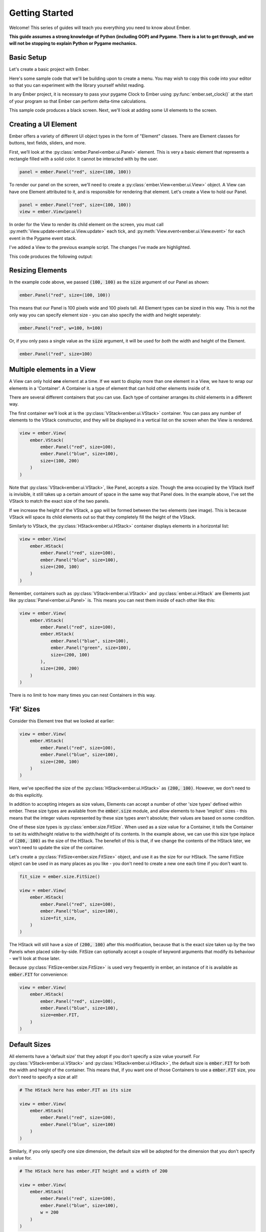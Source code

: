 .. _element_guide:

Getting Started
===================================================

Welcome! This series of guides will teach you everything you need to know about Ember.

**This guide assumes a strong knowledge of Python (including OOP) and Pygame. There is a lot to get through, and we will not be stopping to explain Python or Pygame mechanics.**

Basic Setup
------------------------

Let's create a basic project with Ember.

Here's some sample code that we'll be building upon to create a menu. You may wish to copy this code into your editor so that you can experiment with the library yourself whilst reading.

.. code-block:: python
   :linenos:
   :emphasize-lines: 2,6

    import pygame
    import ember

    pygame.init()
    clock = pygame.time.Clock()
    ember.set_clock(clock)

    screen = pygame.display.set_mode((400, 400))

    running = True
    while running:
        for event in pygame.event.get():
            if event.type == pygame.QUIT:
                running = False

        screen.fill("black")
        clock.tick(60)
        pygame.display.flip()

    pygame.quit()

In any Ember project, it is necessary to pass your pygame Clock to Ember using :py:func:`ember.set_clock()` at the start of your program so that Ember can perform delta-time calculations.

This sample code produces a black screen. Next, we'll look at adding some UI elements to the screen.

Creating a UI Element
------------------------

Ember offers a variety of different UI object types in the form of "Element" classes. There are Element classes for buttons, text fields, sliders, and more.

First, we’ll look at the :py:class:`ember.Panel<ember.ui.Panel>` element. This is very a basic element that represents a rectangle filled with a solid color. It cannot be interacted with by the user.

.. code-block:: python

    panel = ember.Panel("red", size=(100, 100))

To render our panel on the screen, we'll need to create a :py:class:`ember.View<ember.ui.View>` object. A View can have one Element attributed to it, and is responsible for rendering that element. Let's create a View to hold our Panel.

.. code-block:: python

    panel = ember.Panel("red", size=(100, 100))
    view = ember.View(panel)

In order for the View to render its child element on the screen, you must call :py:meth:`View.update<ember.ui.View.update>` each tick, and :py:meth:`View.event<ember.ui.View.event>` for each event in the Pygame event stack.

I've added a View to the previous example script. The changes I've made are highlighted.

.. code-block:: python
   :linenos:
   :emphasize-lines: 10,11,12,17,22

    import pygame
    import ember

    pygame.init()
    clock = pygame.time.Clock()
    ember.set_clock(clock)

    screen = pygame.display.set_mode((400, 400))

    view = ember.View(
        ember.Panel("red", size=(100, 100))
    )

    running = True
    while running:
        for event in pygame.event.get():
            view.event(event)
            if event.type == pygame.QUIT:
                running = False

        screen.fill("black")
        view.update(screen)

        clock.tick(60)
        pygame.display.flip()
    pygame.quit()

This code produces the following output:

Resizing Elements
------------------------

In the example code above, we passed :code:`(100, 100)` as the :code:`size` argument of our Panel as shown:

.. code-block:: python

    ember.Panel("red", size=(100, 100))


This means that our Panel is 100 pixels wide and 100 pixels tall. All Element types can be sized in this way. This is not the only way you can specify element size - you can also specify the width and height seperately:

.. code-block:: python

   ember.Panel("red", w=100, h=100)


Or, if you only pass a single value as the :code:`size` argument, it will be used for `both` the width and height of the Element.

.. code-block:: python

   ember.Panel("red", size=100)

Multiple elements in a View
---------------------------------------------
A View can only hold **one** element at a time. If we want to display more than one element in a View, we have to wrap our elements in a 'Container'. A Container is a type of element that can hold other elements inside of it.

There are several different containers that you can use. Each type of container arranges its child elements in a different way.

The first container we'll look at is the :py:class:`VStack<ember.ui.VStack>` container. You can pass any number of elements to the VStack constructor, and they will be displayed in a vertical list on the screen when the View is rendered.

.. code-block:: python

    view = ember.View(
        ember.VStack(
            ember.Panel("red", size=100),
            ember.Panel("blue", size=100),
            size=(100, 200)
        )
    )

Note that :py:class:`VStack<ember.ui.VStack>`, like Panel, accepts a size. Though the area occupied by the VStack itself is invisible, it still takes up a certain amount of space in the same way that Panel does. In the example above, I've set the VStack to match the exact size of the two panels.

If we increase the height of the VStack, a gap will be formed between the two elements (see image). This is because VStack will space its child elements out so that they completely fill the height of the VStack.

Similarly to VStack, the :py:class:`HStack<ember.ui.HStack>` container displays elements in a horizontal list:

.. code-block:: python

    view = ember.View(
        ember.HStack(
            ember.Panel("red", size=100),
            ember.Panel("blue", size=100),
            size=(200, 100)
        )
    )

Remember, containers such as :py:class:`VStack<ember.ui.VStack>` and :py:class:`ember.ui.HStack` are Elements just like :py:class:`Panel<ember.ui.Panel>` is. This means you can nest them inside of each other like this:

.. code-block:: python

    view = ember.View(
        ember.VStack(
            ember.Panel("red", size=100),
            ember.HStack(
                ember.Panel("blue", size=100),
                ember.Panel("green", size=100),
                size=(200, 100)
            ),
            size=(200, 200)
        )
    )

There is no limit to how many times you can nest Containers in this way.

'Fit' Sizes
-----------------------------

Consider this Element tree that we looked at earlier:

.. code-block:: python

    view = ember.View(
        ember.HStack(
            ember.Panel("red", size=100),
            ember.Panel("blue", size=100),
            size=(200, 100)
        )
    )

Here, we've specified the size of the :py:class:`HStack<ember.ui.HStack>` as :code:`(200, 100)`. However, we don't need to do this explicitly.

In addition to accepting integers as size values, Elements can accept a number of other 'size types' defined within ember. These size types are available from the :code:`ember.size` module, and allow elements to have 'implicit' sizes - this means that the integer values represented by these size types aren't absolute; their values are based on some condition.

One of these size types is :py:class:`ember.size.FitSize`. When used as a size value for a Container, it tells the Container to set its width/height relative to the width/height of its contents. In the example above, we can use this size type inplace of :code:`(200, 100)` as the size of the HStack. The benefeit of this is that, if we change the contents of the HStack later, we won't need to update the size of the container.

Let's create a :py:class:`FitSize<ember.size.FitSize>` object, and use it as the size for our HStack. The same FitSize object can be used in as many places as you like - you don't need to create a new one each time if you don't want to.

.. code-block:: python

    fit_size = ember.size.FitSize()

    view = ember.View(
        ember.HStack(
            ember.Panel("red", size=100),
            ember.Panel("blue", size=100),
            size=fit_size,
        )
    )

The HStack will still have a size of :code:`(200, 100)` after this modification, because that is the exact size taken up by the two Panels when placed side-by-side. FitSize can optionally accept a couple of keyword arguments that modify its behaviour - we'll look at those later.

Because :py:class:`FitSize<ember.size.FitSize>` is used very frequently in ember, an instance of it is available as :code:`ember.FIT` for convenience:


.. code-block:: python

    view = ember.View(
        ember.HStack(
            ember.Panel("red", size=100),
            ember.Panel("blue", size=100),
            size=ember.FIT,
        )
    )

Default Sizes
------------------------

All elements have a 'default size' that they adopt if you don't specify a size value yourself. For :py:class:`VStack<ember.ui.VStack>` and :py:class:`HStack<ember.ui.HStack>`, the default size is :code:`ember.FIT` for both the width and height of the container. This means that, if you want one of those Containers to use a :code:`ember.FIT` size, you don't need to specify a size at all!


.. code-block:: python

    # The HStack here has ember.FIT as its size

    view = ember.View(
        ember.HStack(
            ember.Panel("red", size=100),
            ember.Panel("blue", size=100)
        )
    )

Similarly, if you only specify one size dimension, the default size will be adopted for the dimension that you don't specify a value for.

.. code-block:: python

    # The HStack here has ember.FIT height and a width of 200

    view = ember.View(
        ember.HStack(
            ember.Panel("red", size=100),
            ember.Panel("blue", size=100),
            w = 200
        )
    )

Modifying the contents of a container
---------------------------------------------------

In the examples we've looked at so far, we've attributed elements to containers by passing them as arguments to the container constructor, like this:

.. code-block:: python

    ember.VStack(
        ember.Panel("red", size=100),
        ember.Panel("blue", size=100)
    )

This isn't the only way to add elements to containers. VStack and HStack support many of the methods that :code:`list` does, which you can use to modify the contents of the container after you've created it. For example:

.. code-block:: python

    stack = ember.VStack(
        ember.Panel("red", size=100),
    )

    stack.append(ember.Panel("blue", size=100))

You can also get and set items directly, just like in a python list:

.. code-block:: python

    stack = ember.VStack(
        ember.Panel("red", size=100),
        ember.Panel("blue", size=100)
    )

    stack[1] = ember.Panel("green", size=100)

You can modify the contents of a container at any time. For example, you could write some code that adds a new element to a container when the space key is pressed. If the container being modified has a :code:`FIT` size, the container's size will be updated intelligently to fit the new size of its contents.

Using :code:`with` syntax
-----------------------------

We can add elements to a container using the :code:`with` statement, too.

.. code-block:: python

    with ember.VStack() as stack:
        ember.Panel("red", size=100)
        ember.Panel("blue", size=100)

This also works with View:

.. code-block:: python

    with ember.View() as view:
        ember.Panel("red", size=100)

Using this syntax can make our element trees much cleaner. Consider this large element tree:

.. code-block:: python

    view = ember.View(
        ember.VStack(
            ember.Panel("red", size=100),
            ember.HStack(
                ember.Panel("blue", size=100),
                ember.Panel("green", size=100),
                size=(200, 100)
            ),
            size=(200, 200)
        )
    )

Using :code:`with` syntax, we can rewrite this as:

.. code-block:: python

    with ember.View() as view:
        with ember.VStack(size=(200, 200)):
            ember.Panel("red", size=100)
            with ember.HStack(size=(200, 100)):
                ember.Panel("blue", size=100)
                ember.Panel("green", size=100)


This alternative way of constructing menus is often much more convenient than nesting element constructors, because you can run additional code (such as keeping a reference to an element as a variable) whilst creating your menu.

ZStack
------------------------

We've seen that VStack stacks elements vertically, and HStack stacks elements horizontally. Next, we'll look at a new container type - :py:class:`ZStack<ember.ui.ZStack>`. This container stacks elements ontop of one another, from back to front.

.. code-block:: python

    with ember.View() as view:
        with ember.ZStack(size=ember.FIT):
            ember.Panel("red", size=200)
            ember.Panel("blue", size=100)

When :code:`ember.FIT` is used with ZStack, ZStack adopts the size of its largest child element. In this case, the ZStack will have 200 pixels on both axis, because its largest child element (the red Panel) has that size. Just like with VStack and HStack, :code:`ember.FIT` is the default size for ZStack.

Text
------------------------

Next, we'll look at another basic element type. :py:class:`ember.Text<ember.ui.Text>` can be used to render some text on the screen. We can create a Text object like this:

.. code-block:: python

    font = ember.PygameFont(pygame.SysFont("arial", 20))
    text = ember.Text("Hello world!", color="white", font=font)

We can also pass the font name and size directly to PygameFont instead, and ember will create the SysFont for us:

.. code-block:: python

    font = ember.PygameFont("arial", 20)
    text = ember.Text("Hello world!", size=100, color="white", font=font)

Lets use our Text object in a View:

.. code-block:: python

    font = ember.PygameFont("arial", 20)

    with ember.View() as view:
        ember.Text("Hello world!", size=100, color="white", font=font)

Like any other element, Text has a size. The text itself will be rendered in the center of the Text object by default. The Text element will attempt to render as much of the text as will fit within the width of the Text on one line, and then wrap it to the next line.

Using :code:`ember.FIT` as a size value for Text will cause the Text to match the size of it's content. :code:`ember.FIT` is the default size for Text.

We can modify the contents of Text after its creation using the :py:meth:`set_text()<Text.set_text()>` method.

Buttons
------------------------

Lets look at our first interactive element - the :py:class:`Button<ember.ui.Button>`. Button behaves very similarly to ZStack - it can arrange multiple elements that are stacked ontop of one another.

.. code-block:: python

    with ember.View() as view:
        with ember.Button(size=(100, 50)):
            ember.Panel("red", size=(100, 50))
            ember.Text("Click me!")

When the user clicks the Button, an :code:`ember.BUTTONCLICKED` event is emitted. You can listen for this event in the Pygame event stack just like you would with any Pygame event. The :code:`ember.BUTTONCLICKED` Event object has the following attributes:

- :code:`element` - The Button instance that posted the event.
- :code:`text` - The text displayed on the element (a string) *if* the topmost child of the Button is a Text object.

Example usage:

.. code-block:: python

    for event in pygame.event.get():
        if event.type == ember.BUTTONCLICKED:
            print(f"Button with text {event.text} was clicked!")

'Fill' Sizes
------------------------

Previously, we've used :py:class:`ember.size.FitSize` to make an element shrink to fit the size of it's contents. Now, we'll look at :py:class:`ember.size.FillSize`. In a similar way, elements with a FillSize will `expand` to fill the maximum space available.

Just like with FitSize and :code:`ember.FIT`, an instance of FillSize is available as :code:`ember.FILL` for convenience.

Consider this example:

.. code-block:: python

    # The panel will have a size of (200, 100) - the maximum size available within the Button.

    with ember.Button(size=(200, 100)) as button:
        ember.Panel("red", size=ember.FILL)
        ember.Text("Hello world")

:code:`ember.FILL` is the default size for Panel elements, so we actually don't need to specify a size at all here.

.. code-block:: python

    # The panel still has a FILL size, because it is the default.

    with ember.Button(size=(200, 100)) as button:
        ember.Panel("red")
        ember.Text("Hello world")

Spacing
-----------------------

By default, VStack and HStack space their child elements equally such that they fill the entire width/height of the HStack/VStack. We can modify this behaviour by specifying the :code:`spacing` argument. In much the same way that sizes work, :code:`spacing` can accept an integer or a number of implicit 'spacing types' defined within the :code:`ember.spacing` module.

As you might expect, we can set an absolute value for :code:`spacing` by passing an integer:

.. code-block:: python

    with ember.VStack(spacing=50) as stack:
        ember.Panel("red", size=100)
        ember.Panel("blue", size=100)

The default spacing value is :code:`ember.FILL_SPACING`, which is an instance of :py:class:`ember.spacing.FillSpacing`. This spacing type spaces the child elements out such that they take up the entire space provided by the container.

Challenge
------------------------

Now is a good time to experiment with what you've learnt so far. Below is a simple challenge that you may wish to follow.

You'll be creating a simple clicker game. Your objectives are:

- Display a Button with the text 'click me'.
- Above the button, display a Text element with the value :code:`0`. This will be our counter.
- When the button is clicked, the value displayed on the Text element should be incremented by 1.

You are of course free to look at any of the example code above whilst designing your solution. Here's what the finished
product should look like:

.. dropdown:: Reveal Solution

    .. code-block:: python

        import pygame
        import ember

        pygame.init()
        clock = pygame.time.Clock()

        screen = pygame.display.set_mode((400, 400))

        ember.set_clock(clock)

        counter = 0

        font = ember.PygameFont("arial", 20)

        with ember.View() as view:
            with ember.VStack(spacing=50):
                text = ember.Text("0", color="white", font=font)
                with ember.Button(size=(200, 100)) as button:
                    ember.Panel("red")
                    ember.Text("Click me!")


        running = True
        while running:
            for event in pygame.event.get():
                view.event(event)
                if event.type == pygame.QUIT:
                    running = False

                elif event.type == ember.BUTTONCLICKED:
                    counter += 1
                    text.set_text(str(counter))

            screen.fill("black")
            view.update(screen)

            clock.tick(60)
            pygame.display.flip()
        pygame.quit()

Content sizes
---------------------

Some containers offer :code:`content_size`, :code:`content_w` and :code:`content_h` parameters. You can specify sizes for these parameters just like you would for the :code:`size`, :code:`w` and :code:`h` parameters. When you do this, the size will be applied to every child of the container.

In this example, every Button in the VStack will have a width of 50px.

.. code-block:: python

    with ember.VStack(content_w=50):
        ember.Button("A")
        ember.Button("B")
        ember.Button("C")

If a size is specified of the child elements themselves, that size will be prioritied over the content size of the parent container.

Modifying size type parameters
---------------------------------------------

We can specify paramets for :py:class:`ember.size.FitSize` and :py:class:`ember.size.FillSize` to modify their behaviour. Both size types accept two parameters. The first is called :code:`fraction` and lets you adjust what percentage of the size input that is used as the size of the element.

For example:

.. code-block:: python

    # This represents half of the width/height available to expand into
    fill_size = ember.size.FillSize(fraction=0.5)

    # This represents double the width/height of the container's contents
    fit_size = ember.size.FitSize(fraction=2)

Additionally, we can specify the :code:`offset` parameter to add or subtract a numerical value from the size.

.. code-block:: python

    # This represents 10 pixels less than the width/height available to expand into
    fill_size = ember.size.FillSize(offset=-10)

    # This represents 10 pixels more than the width/height of the container's contents
    fit_size = ember.size.FitSize(offset=10)

We can use the numerical operators :code:`+-*/` to modify these values, too. When you use these operators on a size type, a new size type will be returned with the adjustments made.

.. code-block:: python

    fill_size = ember.FILL - 10
    # This is equivalent to:
    # fill_size = ember.size.FillSize(offset=-10)

Element Positioning
------------------------

In addition to changing the size of an element, we can change its position relative to its parent element. All elements have :code:`pos`,
:code:`x` and :code:`y` parameters, which work in a similar way to :code:`size`, :code:`w` and :code:`h`.

Let's look at an example. By default, the VStack container will align its child elements to the center of the VStack. We can change this behaviour by specifying an :code:`x` position for one of the VStack's child elements. Specifying an integer for this parameter will position the element that number of pixels from the left edge of the VStack.

.. code-block:: python

    with ember.VStack():
        ember.Panel("red", size=100)
        ember.Button("blue", size=100, x=20)

Adjusting the :code:`y` position of elements in a VStack won't do anything - the y position of the elements is dictated entirely by the stack. HStack allows you to adjust the :code:`y`, but not the :code:`x`. ZStack lets you adjust both.

Some containers have :code:`content_pos`, :code:`content_x` and :code:`content_y` parameters which work in the same way as the :code:`content_size`, :code:`content_w` and :code:`content_h` parameters we looked at previously, but for positions.

Anchors
.............

As an alternative to passing integers as position arguments, you can use **position types** instead. Consider this example:

.. code-block:: python

    with ember.ZStack():
        # Anchored to the top-left of the container
        ember.Button(x=(ember.TOP, ember.LEFT))

        # Anchored to the right, with a y position of 200
        ember.Button(pos=(ember.RIGHT, 200))

These anchors support the :code:`+-` operators, meaning that you can add padding like this much like you can do with sizes:

.. code-block:: python

    # 30 pixels from the bottom-right on both the x and y axes
       ember.Button(pos=(ember.RIGHT-30, ember.BOTTOM-30))

Here are the anchors that you can use:

- :code:`LEFT`
- :code:`RIGHT`
- :code:`TOP`
- :code:`BOTTOM`
- :code:`CENTER`

Additionally, there are a number of dual anchors too:

.. code-block:: python

    # Instead of writing:
    ember.Button(pos=(ember.TOP, ember.LEFT))
    # You can write:
    ember.Button(pos=ember.TOPLEFT)

- :code:`TOPLEFT`
- :code:`TOPRIGHT`
- :code:`BOTTOMLEFT`
- :code:`BOTTOMRIGHT`
- :code:`MIDLEFT`
- :code:`MIDRIGHT`
- :code:`MIDTOP`
- :code:`MIDBOTTOM`

What's next?
----------------

That's everything you need to know regarding the basic structure of ember. In the next chapter, we'll look at how you can make more exciting elements such as toggles and sliders.